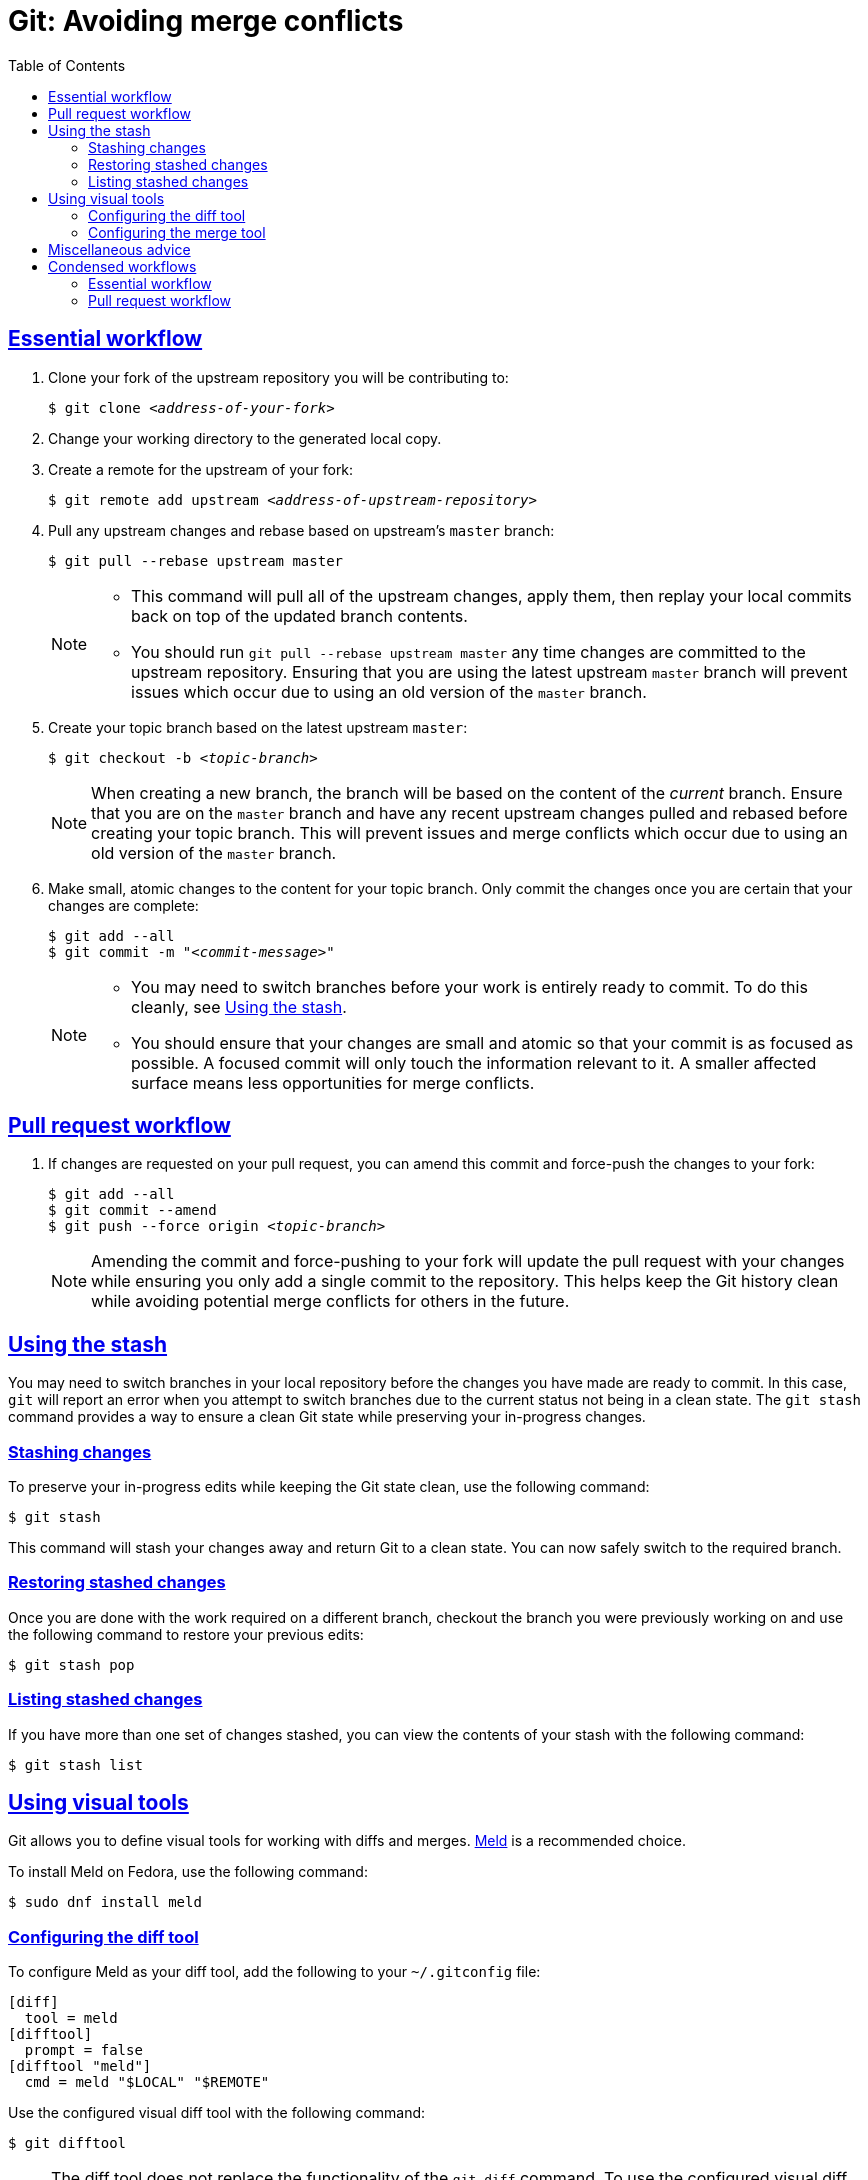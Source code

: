 :experimental:
:last-update-label!:
:sectanchors:
:sectlinks:
:toc: left
:toclevels: 3

:prefix: git-avoiding-merge-conflicts

[id="{prefix}"]
= Git: Avoiding merge conflicts

[id="{prefix}-essential-workflow"]
== Essential workflow

. Clone your fork of the upstream repository you will be contributing to:
+
[subs="+quotes"]
----
$ git clone __<address-of-your-fork>__
----

. Change your working directory to the generated local copy.

. Create a remote for the upstream of your fork:
+
[subs="+quotes"]
----
$ git remote add upstream __<address-of-upstream-repository>__
----

. Pull any upstream changes and rebase based on upstream's `master` branch:
+
----
$ git pull --rebase upstream master
----
+
[NOTE]
====
* This command will pull all of the upstream changes, apply them, then replay your local commits back on top of the updated branch contents.
* You should run `git pull --rebase upstream master` any time changes are committed to the upstream repository.
Ensuring that you are using the latest upstream `master` branch will prevent issues which occur due to using an old version of the `master` branch.
====

. Create your topic branch based on the latest upstream `master`:
+
[subs="+quotes"]
----
$ git checkout -b __<topic-branch>__
----
+
[NOTE]
====
When creating a new branch, the branch will be based on the content of the _current_ branch.
Ensure that you are on the `master` branch and have any recent upstream changes pulled and rebased before creating your topic branch.
This will prevent issues and merge conflicts which occur due to using an old version of the `master` branch.
====

. Make small, atomic changes to the content for your topic branch.
Only commit the changes once you are certain that your changes are complete:
+
[subs="+quotes"]
----
$ git add --all
$ git commit -m "__<commit-message>__"
----
+
[NOTE]
====
* You may need to switch branches before your work is entirely ready to commit.
To do this cleanly, see <<{prefix}-using-the-stash>>.
* You should ensure that your changes are small and atomic so that your commit is as focused as possible.
A focused commit will only touch the information relevant to it.
A smaller affected surface means less opportunities for merge conflicts.
====

[id="{prefix}-pull-request-workflow"]
== Pull request workflow

. If changes are requested on your pull request, you can amend this commit and force-push the changes to your fork:
+
[subs="+quotes"]
----
$ git add --all
$ git commit --amend
$ git push --force origin __<topic-branch>__
----
+
[NOTE]
====
Amending the commit and force-pushing to your fork will update the pull request with your changes while ensuring you only add a single commit to the repository.
This helps keep the Git history clean while avoiding potential merge conflicts for others in the future.
====

[id="{prefix}-using-the-stash"]
== Using the stash

You may need to switch branches in your local repository before the changes you have made are ready to commit.
In this case, `git` will report an error when you attempt to switch branches due to the current status not being in a clean state.
The `git stash` command provides a way to ensure a clean Git state while preserving your in-progress changes.

[id="{prefix}-stashing-changes"]
=== Stashing changes

To preserve your in-progress edits while keeping the Git state clean, use the following command:

----
$ git stash
----

This command will stash your changes away and return Git to a clean state.
You can now safely switch to the required branch.

[id="{prefix}-restoring-stashed-changes"]
=== Restoring stashed changes

Once you are done with the work required on a different branch, checkout the branch you were previously working on and use the following command to restore your previous edits:

----
$ git stash pop
----

[id="{prefix}-listing-stashed-changes"]
=== Listing stashed changes

If you have more than one set of changes stashed, you can view the contents of your stash with the following command:

----
$ git stash list
----

[id="{prefix}-using-visual-tools"]
== Using visual tools

Git allows you to define visual tools for working with diffs and merges.
link:http://meldmerge.org/[Meld] is a recommended choice.

To install Meld on Fedora, use the following command:

----
$ sudo dnf install meld
----

[id="{prefix}-configuring-the-diff-tool"]
=== Configuring the diff tool

To configure Meld as your diff tool, add the following to your [filename]`~/.gitconfig` file:

----
[diff]
  tool = meld
[difftool]
  prompt = false
[difftool "meld"]
  cmd = meld "$LOCAL" "$REMOTE"
----

Use the configured visual diff tool with the following command:

----
$ git difftool
----

[NOTE]
====
The diff tool does not replace the functionality of the `git diff` command.
To use the configured visual diff tool, use the `git difftool` command.
====

[id="{prefix}-configuring-the-merge-tool"]
=== Configuring the merge tool

To configure Meld as your merge tool, add the following to your [filename]`~/.gitconfig` file:

----
[merge]
  tool = meld
[mergetool "meld"]
  cmd = meld "$LOCAL" "$MERGED" "$REMOTE" --output "$MERGED"
----

Use the configured visual merge tool with the following command:

----
$ git mergetool
----

[NOTE]
====
* The visual merge tool is _not_ used to *perform* merges.
Merges should be performed as usual using the `git merge` command.
* The visual merge tool applies once a merge conflict appears.
To resolve the merge conflict using the configured merge tool, use the `git mergetool` command.
====

[id="{prefix}-misc-advice"]
== Miscellaneous advice

. **Know who is working on what and when.**
** This is the primary social aspect of what causes the majority of the remaining merge conflicts you are likely to encounter.
By knowing who is working on a specific section at a specific time, you can ensure that no one else works on the same content while their work is in progress.
. Be vigilant about the status of the Git repository.
** Use `git status` often.
** Make sure that your Git repository is as up-to-date as possible with the upstream repository.
** Before beginning new work, checkout your `master` branch, pull and rebase from the upstream repository's `master` branch, _then_ create your topic branch.
. _(Optional)_ Use one line per sentence when writing in AsciiDoc.
** Using one line per sentence makes `git` logs and diffs cleaner.
This practice also ensures that no merge conflicts will occur if two separate sentences are changed within a single paragraph.
** AsciiDoc still renders sentences on individual lines as coherent paragraphs until two new lines are encountered in a row.

[id="{prefix}-condensed-workflows"]
== Condensed workflows

[id="{prefix}-condensed-essential-workflow"]
=== Essential workflow

[subs="+quotes"]
----
git clone __<address-of-your-fork>__
cd __<repository-directory>__
git remote add upstream __<address-of-upstream-repository>__
git checkout master
git pull -r upstream master
git checkout -b __<topic-branch>__
git add ...
git commit -m "__<commit-message>__"
----

[id="{prefix}-condensed-pull-request-workflow"]
=== Pull request workflow

[subs="+quotes"]
----
git checkout __<topic-branch>__
git pull -r upstream master
git add ...
git commit --amend
git push -f origin __<topic-branch>__
----

